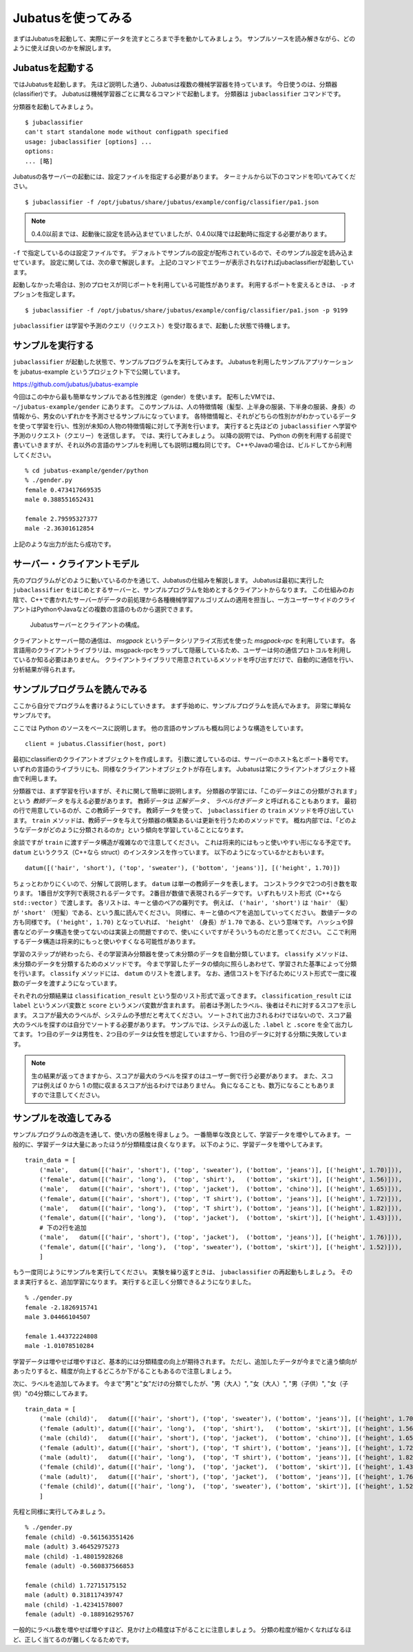 =====================
 Jubatusを使ってみる
=====================

まずはJubatusを起動して、実際にデータを流すところまで手を動かしてみましょう。
サンプルソースを読み解きながら、どのように使えば良いのかを解説します。


Jubatusを起動する
=================

ではJubatusを起動します。
先ほど説明した通り、Jubatusは複数の機械学習器を持っています。
今日使うのは、分類器(classifier)です。
Jubatusは機械学習器ごとに異なるコマンドで起動します。
分類器は ``jubaclassifier`` コマンドです。

分類器を起動してみましょう。

::

  $ jubaclassifier
  can't start standalone mode without configpath specified
  usage: jubaclassifier [options] ... 
  options:
  ... [略]

Jubatusの各サーバーの起動には、設定ファイルを指定する必要があります。
ターミナルから以下のコマンドを叩いてみてください。

::

  $ jubaclassifier -f /opt/jubatus/share/jubatus/example/config/classifier/pa1.json

.. note::

   0.4.0以前までは、起動後に設定を読み込ませていましたが、0.4.0以降では起動時に指定する必要があります。


``-f`` で指定しているのは設定ファイルです。
デフォルトでサンプルの設定が配布されているので、そのサンプル設定を読み込ませています。
設定に関しては、次の章で解説します。
上記のコマンドでエラーが表示されなければjubaclassifierが起動しています。

起動しなかった場合は、別のプロセスが同じポートを利用している可能性があります。
利用するポートを変えるときは、 ``-p`` オプションを指定します。

::

  $ jubaclassifier -f /opt/jubatus/share/jubatus/example/config/classifier/pa1.json -p 9199

``jubaclassifier`` は学習や予測のクエリ（リクエスト）を受け取るまで、起動した状態で待機します。


サンプルを実行する
==================

``jubaclassifier`` が起動した状態で、サンプルプログラムを実行してみます。
Jubatusを利用したサンプルアプリケーションを jubatus-example というプロジェクト下で公開しています。

https://github.com/jubatus/jubatus-example

今回はこの中から最も簡単なサンプルである性別推定（gender）を使います。
配布したVMでは、 ``~/jubatus-example/gender`` にあります。
このサンプルは、人の特徴情報（髪型、上半身の服装、下半身の服装、身長）の情報から、男女のいずれかを予測させるサンプルになっています。
各特徴情報と、それがどちらの性別かがわかっているデータを使って学習を行い、性別が未知の人物の特徴情報に対して予測を行います。
実行すると先ほどの ``jubaclassifier`` へ学習や予測のリクエスト（クエリー）を送信します。
では、実行してみましょう。
以降の説明では、 Python の例を利用する前提で書いていきますが、それ以外の言語のサンプルを利用しても説明は概ね同じです。
C++やJavaの場合は、ビルドしてから利用してください。

::

  % cd jubatus-example/gender/python
  % ./gender.py
  female 0.473417669535
  male 0.388551652431
  
  female 2.79595327377
  male -2.36301612854


上記のような出力が出たら成功です。


サーバー・クライアントモデル
============================

先のプログラムがどのように動いているのかを通じて、Jubatusの仕組みを解説します。
Jubatusは最初に実行した ``jubaclassifier`` をはじめとするサーバーと、サンプルプログラムを始めとするクライアントからなります。
この仕組みのお陰で、C++で書かれたサーバーがデータの前処理から各種機械学習アルゴリズムの適用を担当し、一方ユーザーサイドのクライアントはPythonやJavaなどの複数の言語のものから選択できます。

.. figure:: server-client.png
   :width: 800px

   Jubatusサーバーとクライアントの構成。

クライアントとサーバー間の通信は、 *msgpack* というデータシリアライズ形式を使った *msgpack-rpc* を利用しています。
各言語用のクライアントライブラリは、msgpack-rpcをラップして隠蔽しているため、ユーザーは何の通信プロトコルを利用しているか知る必要はありません。
クライアントライブラリで用意されているメソッドを呼び出すだけで、自動的に通信を行い、分析結果が得られます。


サンプルプログラムを読んでみる
==============================

ここから自分でプログラムを書けるようにしていきます。
まず手始めに、サンプルプログラムを読んでみます。
非常に単純なサンプルです。

ここでは Python のソースをベースに説明します。
他の言語のサンプルも概ね同じような構造をしています。

::

   client = jubatus.Classifier(host, port)

最初にclassifierのクライアントオブジェクトを作成します。
引数に渡しているのは、サーバーのホスト名とポート番号です。
いずれの言語のライブラリにも、同様なクライアントオブジェクトが存在します。
Jubatusは常にクライアントオブジェクト経由で利用します。

分類器では、まず学習を行いますが、それに関して簡単に説明します。
分類器の学習には、「このデータはこの分類がされます」という *教師データ* を与える必要があります。
教師データは *正解データ* 、 *ラベル付きデータ* と呼ばれることもあります。
最初の行で用意しているのが、この教師データです。
教師データを使って、 ``jubaclassifier`` の ``train`` メソッドを呼び出しています。
``train`` メソッドは、教師データを与えて分類器の構築あるいは更新を行うためのメソッドです。
概ね内部では、「どのようなデータがどのように分類されるのか」という傾向を学習していることになります。

余談ですが ``train`` に渡すデータ構造が複雑なので注意してください。
これは将来的にはもっと使いやすい形になる予定です。
``datum`` というクラス（C++なら struct）のインスタンスを作っています。
以下のようになっているかとおもいます。

::

  datum([('hair', 'short'), ('top', 'sweater'), ('bottom', 'jeans')], [('height', 1.70)])

ちょっとわかりにくいので、分解して説明します。
``datum`` は単一の教師データを表します。
コンストラクタで2つの引き数を取ります。
1番目が文字列で表現されるデータです。
2番目が数値で表現されるデータです。
いずれもリスト形式（C++なら ``std::vector`` ）で渡します。
各リストは、キーと値のペアの羅列です。
例えば、 ``('hair', 'short')`` は ``'hair'`` （髪）が ``'short'`` （短髪）である、という風に読んでください。
同様に、キーと値のペアを追加していってください。
数値データの方も同様です。
``('height', 1.70)`` となっていれば、 ``'height'`` （身長）が ``1.70`` である、という意味です。
ハッシュや辞書などのデータ構造を使ってないのは実装上の問題ですので、使いにくいですがそういうものだと思ってください。
ここで利用するデータ構造は将来的にもっと使いやすくなる可能性があります。

学習のステップが終わったら、その学習済み分類器を使って未分類のデータを自動分類しています。
``classify`` メソッドは、未分類のデータを分類するためのメソッドです。
今まで学習したデータの傾向に照らしあわせて、学習された基準によって分類を行います。
``classify`` メソッドには、 ``datum`` のリストを渡します。
なお、通信コストを下げるためにリスト形式で一度に複数のデータを渡すようになっています。

それぞれの分類結果は ``classification_result`` という型のリスト形式で返ってきます。
``classification_result`` には ``label`` というメンバ変数と ``score`` というメンバ変数が含まれます。
前者は予測したラベル、後者はそれに対するスコアを示します。
スコアが最大のラベルが、システムの予想だと考えてください。
ソートされて出力されるわけではないので、スコア最大のラベルを探すのは自分でソートする必要があります。
サンプルでは、システムの返した  ``.label`` と ``.score`` を全て出力してます。
1つ目のデータは男性を、2つ目のデータは女性を想定していますから、1つ目のデータに対する分類に失敗しています。

.. note::

   生の結果が返ってきますから、スコアが最大のラベルを探すのはユーザー側で行う必要があります。
   また、スコアは例えば 0 から 1 の間に収まるスコアが出るわけではありません。
   負になることも、数万になることもありますので注意してください。


サンプルを改造してみる
======================

サンプルプログラムの改造を通して、使い方の感触を得ましょう。
一番簡単な改良として、学習データを増やしてみます。
一般的に、学習データは大量にあったほうが分類精度は良くなります。
以下のように、学習データを増やしてみます。

::

  train_data = [
      ('male',   datum([('hair', 'short'), ('top', 'sweater'), ('bottom', 'jeans')], [('height', 1.70)])),
      ('female', datum([('hair', 'long'),  ('top', 'shirt'),   ('bottom', 'skirt')], [('height', 1.56)])),
      ('male',   datum([('hair', 'short'), ('top', 'jacket'),  ('bottom', 'chino')], [('height', 1.65)])),
      ('female', datum([('hair', 'short'), ('top', 'T shirt'), ('bottom', 'jeans')], [('height', 1.72)])),
      ('male',   datum([('hair', 'long'),  ('top', 'T shirt'), ('bottom', 'jeans')], [('height', 1.82)])),
      ('female', datum([('hair', 'long'),  ('top', 'jacket'),  ('bottom', 'skirt')], [('height', 1.43)])),
      # 下の2行を追加
      ('male',   datum([('hair', 'short'), ('top', 'jacket'),  ('bottom', 'jeans')], [('height', 1.76)])),
      ('female', datum([('hair', 'long'),  ('top', 'sweater'), ('bottom', 'skirt')], [('height', 1.52)])),
      ]

もう一度同じようにサンプルを実行してください。
実験を繰り返すときは、 ``jubaclassifier`` の再起動もしましょう。
そのまま実行すると、追加学習になります。
実行すると正しく分類できるようになりました。

::

  % ./gender.py
  female -2.1826915741
  male 3.04466104507
  
  female 1.44372224808
  male -1.01078510284


学習データは増やせば増やすほど、基本的には分類精度の向上が期待されます。
ただし、追加したデータが今までと違う傾向があったりすると、精度が向上するどころか下がることもあるので注意しましょう。


次に、ラベルを追加してみます。
今まで"男"と"女"だけの分類でしたが、"男（大人）", "女（大人）", "男（子供）", "女（子供）"の4分類にしてみます。

::

  train_data = [
      ('male (child)',   datum([('hair', 'short'), ('top', 'sweater'), ('bottom', 'jeans')], [('height', 1.70)])),
      ('female (adult)', datum([('hair', 'long'),  ('top', 'shirt'),   ('bottom', 'skirt')], [('height', 1.56)])),
      ('male (child)',   datum([('hair', 'short'), ('top', 'jacket'),  ('bottom', 'chino')], [('height', 1.65)])),
      ('female (adult)', datum([('hair', 'short'), ('top', 'T shirt'), ('bottom', 'jeans')], [('height', 1.72)])),
      ('male (adult)',   datum([('hair', 'long'),  ('top', 'T shirt'), ('bottom', 'jeans')], [('height', 1.82)])),
      ('female (child)', datum([('hair', 'long'),  ('top', 'jacket'),  ('bottom', 'skirt')], [('height', 1.43)])),
      ('male (adult)',   datum([('hair', 'short'), ('top', 'jacket'),  ('bottom', 'jeans')], [('height', 1.76)])),
      ('female (child)', datum([('hair', 'long'),  ('top', 'sweater'), ('bottom', 'skirt')], [('height', 1.52)])),
      ]

先程と同様に実行してみましょう。

::

  % ./gender.py
  female (child) -0.561563551426
  male (adult) 3.46452975273
  male (child) -1.48015928268
  female (adult) -0.560837566853
  
  female (child) 1.72715175152
  male (adult) 0.318117439747
  male (child) -1.42341578007
  female (adult) -0.188916295767


一般的にラベル数を増やせば増やすほど、見かけ上の精度は下がることに注意しましょう。
分類の粒度が細かくなればなるほど、正しく当てるのが難しくなるためです。


